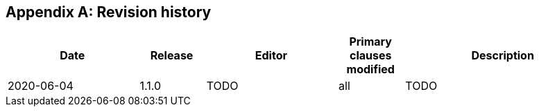 [appendix,obligation="informative"]
== Revision history

[cols="2,1,2,1,3",options="header"]
|===
|Date |Release |Editor | Primary clauses modified |Description
|2020-06-04 |1.1.0 | TODO |all |TODO
|===